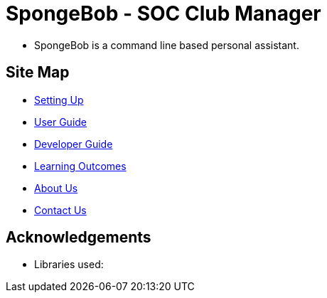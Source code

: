 
= SpongeBob - SOC Club Manager

* SpongeBob is a command line based personal assistant.
//* *_It is ...._*
//* *_It is ...._*

//test image
//image::https://github.com/AY1920S1-CS2113T-F11-1/main/blob/master/docs/images/test.png[width="400"]

== Site Map

* https://github.com/AY1920S1-CS2113T-F11-1/main/blob/master/docs/SETTING_UP.md[Setting Up]
* https://github.com/AY1920S1-CS2113T-F11-1/main/blob/master/docs/USER_GUIDE.adoc[User Guide]
* https://github.com/AY1920S1-CS2113T-F11-1/main/blob/master/docs/DEVELOPER_GUIDE.adoc[Developer Guide]
* https://github.com/AY1920S1-CS2113T-F11-1/main/blob/master/docs/LEARNING_OUTCOMES.adoc[Learning Outcomes]
* https://github.com/AY1920S1-CS2113T-F11-1/main/blob/master/docs/ABOUT_US.adoc[About Us]
* https://github.com/AY1920S1-CS2113T-F11-1/main/blob/master/docs/CONTACT_US.adoc[Contact Us]

== Acknowledgements

//* Some parts of this sample application were inspired by the excellent http://code.makery.ch/library/javafx-8-tutorial/[Java FX tutorial] by
//_Marco Jakob_.

* Libraries used:

//== Licence
//* https://github.com/AY1920S1-CS2113T-F11-1/main/blob/master/docs/CONTACT_US.adoc[MIT]